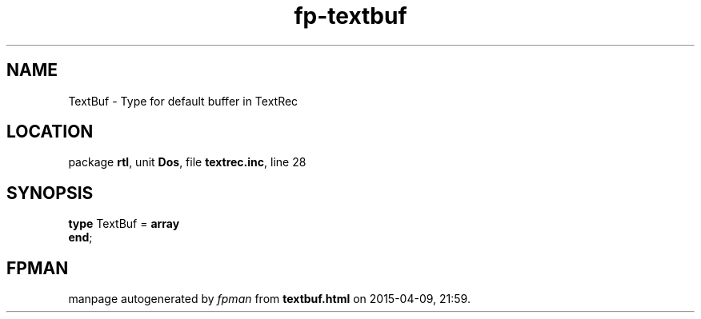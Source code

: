 .\" file autogenerated by fpman
.TH "fp-textbuf" 3 "2014-03-14" "fpman" "Free Pascal Programmer's Manual"
.SH NAME
TextBuf - Type for default buffer in TextRec
.SH LOCATION
package \fBrtl\fR, unit \fBDos\fR, file \fBtextrec.inc\fR, line 28
.SH SYNOPSIS
\fBtype\fR TextBuf = \fBarray\fR
.br
\fBend\fR;
.SH FPMAN
manpage autogenerated by \fIfpman\fR from \fBtextbuf.html\fR on 2015-04-09, 21:59.

